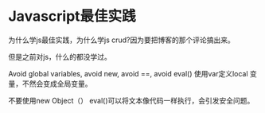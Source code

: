 * Javascript最佳实践
  为什么学js最佳实践，为什么学js crud?因为要把博客的那个评论搞出来。

  但是之前对js，什么的都没学过。

  Avoid global variables,  avoid new,  avoid  ==,  avoid eval()
  使用var定义local 变量，不然会变成全局变量。

  不要使用new Object（）
  eval()可以将文本像代码一样执行，会引发安全问题。
